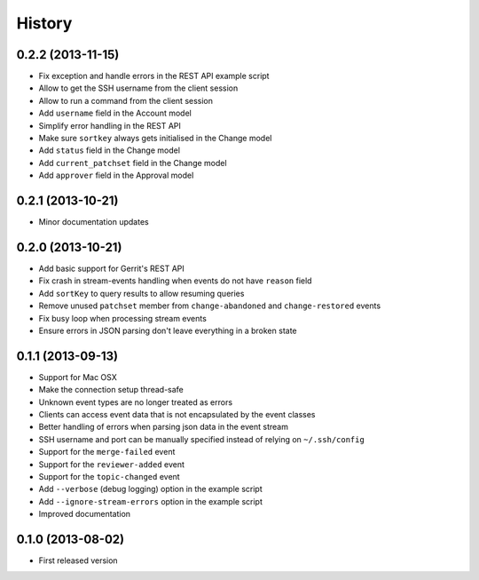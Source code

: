 .. :changelog:

History
-------

0.2.2 (2013-11-15)
++++++++++++++++++

- Fix exception and handle errors in the REST API example script
- Allow to get the SSH username from the client session
- Allow to run a command from the client session
- Add ``username`` field in the Account model
- Simplify error handling in the REST API
- Make sure ``sortkey`` always gets initialised in the Change model
- Add ``status`` field in the Change model
- Add ``current_patchset`` field in the Change model
- Add ``approver`` field in the Approval model

0.2.1 (2013-10-21)
++++++++++++++++++

- Minor documentation updates

0.2.0 (2013-10-21)
++++++++++++++++++

- Add basic support for Gerrit's REST API
- Fix crash in stream-events handling when events do not have ``reason`` field
- Add ``sortKey`` to query results to allow resuming queries
- Remove unused ``patchset`` member from ``change-abandoned`` and ``change-restored`` events
- Fix busy loop when processing stream events
- Ensure errors in JSON parsing don't leave everything in a broken state

0.1.1 (2013-09-13)
++++++++++++++++++

- Support for Mac OSX
- Make the connection setup thread-safe
- Unknown event types are no longer treated as errors
- Clients can access event data that is not encapsulated by the event classes
- Better handling of errors when parsing json data in the event stream
- SSH username and port can be manually specified instead of relying on ``~/.ssh/config``
- Support for the ``merge-failed`` event
- Support for the ``reviewer-added`` event
- Support for the ``topic-changed`` event
- Add ``--verbose`` (debug logging) option in the example script
- Add ``--ignore-stream-errors`` option in the example script
- Improved documentation

0.1.0 (2013-08-02)
++++++++++++++++++

- First released version
